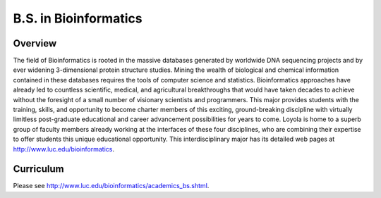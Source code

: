 .. index:: b.s. in bioinformatics
   bioinformatics

B.S. in Bioinformatics
============================================

Overview
---------

The field of Bioinformatics is rooted in the massive databases generated by worldwide DNA sequencing projects and by ever widening 3-dimensional protein structure studies. Mining the wealth of biological and chemical information contained in these databases requires the tools of computer science and statistics. Bioinformatics approaches have already led to countless scientific, medical, and agricultural breakthroughs that would have taken decades to achieve without the foresight of a small number of visionary scientists and programmers. This major provides students with the training, skills, and opportunity to become charter members of this exciting, ground-breaking discipline with virtually limitless post-graduate educational and career advancement possibilities for years to come. Loyola is home to a superb group of faculty members already working at the interfaces of these four disciplines, who are combining their expertise to offer students this unique educational opportunity. This interdisciplinary major has its detailed web pages at http://www.luc.edu/bioinformatics.

Curriculum
-----------

Please see http://www.luc.edu/bioinformatics/academics_bs.shtml.
